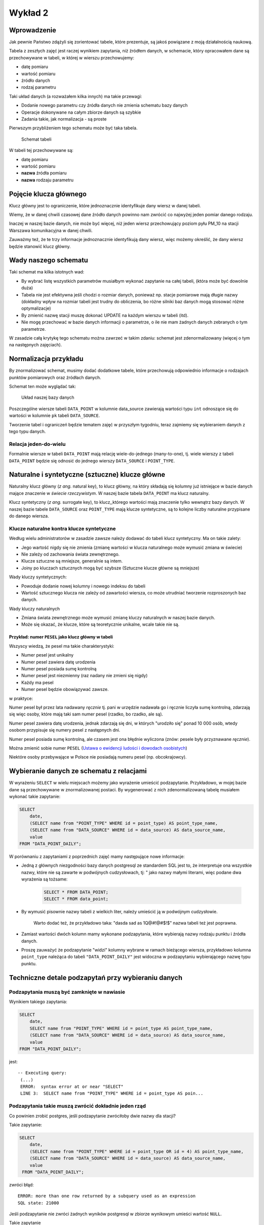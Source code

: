 Wykład 2
========

Wprowadzenie
------------

Jak pewnie Państwo zdążyli się zorientować tabele, które prezentuje, są
jakoś powiązane z moją działalnością naukową.

Tabela z zeszłych zajęć jest raczej wynikiem zapytania, niż
źródłem danych, w schemacie, który opracowałem dane są przechowywane w
tabeli, w której w wierszu przechowujemy:

* datę pomiaru
* wartość pomiaru
* źródło danych
* rodzaj parametru

Taki układ danych (a rozważałem kilka innych) ma takie przewagi:

* Dodanie nowego parametru czy źródła danych nie zmienia schematu
  bazy danych
* Operacje dokonywane na całym zbiorze danych są szybkie
* Zadania takie, jak normalizacja - są proste

Pierwszym przybliżeniem tego schematu
może być taka tabela.

.. figure:: /wyklad2/data/data-point-initial.*

    Schemat tabeli

W tabeli tej przechowywane są:

* datę pomiaru
* wartość pomiaru
* **nazwa** źródła pomiaru
* **nazwa** rodzaju parametru


.. _w2-pk:

Pojęcie klucza głównego
-----------------------

Klucz główny jest to ograniczenie, które jednoznacznie identyfikuje
dany wiersz w danej tabeli.

Wiemy, że w danej chwili czasowej dane źródło danych powinno nam zwrócić
co najwyżej jeden pomiar danego rodzaju.

Inaczej w naszej bazie danych, nie może być więcej, niż jeden wiersz
przechowujący poziom pyłu PM_10 na stacji Warszawa
komunikacyjna w danej chwili.

Zauważmy też, że te trzy informacje jednoznacznie identyfikują dany
wiersz, więc możemy określić, że dany wiersz będzie stanowić klucz główny.

Wady naszego schematu
---------------------

Taki schemat ma kilka istotnych wad:

* By wybrać listę wszystkich parametrów musiałbym wykonać zapytanie
  na całej tabeli, (która może być dowolnie duża)
* Tabela nie jest efektywna jeśli chodzi o rozmiar danych, ponieważ
  np. stacje pomiarowe mają długie nazwy (dokładny wpływ na rozmiar
  tabeli jest trudny do obliczenia, bo różne silniki baz danych
  mogą stosować różne optymalizacje)
* By zmienić nazwę stacji muszę dokonać UPDATE na każdym
  wierszu w tabeli (itd).
* Nie mogę przechować w bazie danych informacji o parametrze, o ile
  nie mam żadnych danych zebranych o tym parametrze.


W zasadzie całą krytykę tego schematu można zawrzeć w takim zdaniu:
schemat jest zdenormalizowany (więcej o tym na następnych zajęciach).

Normalizacja przykładu
----------------------

By znormalizować schemat, musimy dodać dodatkowe tabele, które przechowują
odpowiednio informacje o rodzajach punktów pomiarowych oraz
źródłach danych.


Schemat ten może wyglądać tak:

.. figure:: /wyklad2/data/data-point-final.*

    Układ naszej bazy danych


Poszczególne wiersze tabeli ``DATA_POINT`` w kolumnie
data_source zawierają wartości typu ``int``
odnoszące się do wartości w kolumnie ``pk`` tabeli
``DATA_SOURCE``.

Tworzenie tabel i ograniczeń będzie tematem zajęć w przyszłym tygodniu,
teraz zajmiemy się wybieraniem danych z tego typu danych.

Relacja jeden-do-wielu
^^^^^^^^^^^^^^^^^^^^^^

Formalnie wiersze w tabeli ``DATA_POINT`` mają relację
wiele-do-jednego (many-to-one), tj.
wiele wierszy z tabeli ``DATA_POINT`` będzie się odnosić
do jednego wierszy ``DATA_SOURCE`` i ``POINT_TYPE``.

Naturalne i syntetyczne (sztuczne) klucze główne
-------------------------------------------------

Naturalny klucz główny (*z ang.* natural key), to klucz główny, na
który składają się kolumny już istniejące w bazie danych mające
znaczenie w *świecie rzeczywistym*. W naszej bazie tabela ``DATA_POINT``
ma klucz naturalny.

Klucz syntetyczny (*z ang.* surrogate key), to klucz,,którego wartości
mają znaczenie tylko wewnątrz bazy danych. W naszej bazie tabele
``DATA_SOURCE`` oraz ``POINT_TYPE`` mają klucze syntetyczne, są to
kolejne liczby naturalne przypisane do danego wiersza.

Klucze naturalne kontra klucze syntetyczne
^^^^^^^^^^^^^^^^^^^^^^^^^^^^^^^^^^^^^^^^^^

Według wielu administratorów w zasadzie zawsze należy dodawać
do tabeli klucz syntetyczny. Ma on takie zalety:

* Jego wartość nigdy się nie zmienia (zmianę wartości w klucza naturalnego
  może wymusić zmiana w świecie)
* Nie zależy od zachowania świata zewnętrznego.
* Klucze sztuczne są mniejsze, generalnie są intem.
* Joiny po kluczach sztucznych mogą być szybsze (Sztuczne klucze główne
  są mniejsze)

Wady kluczy syntetycznych:

* Powoduje dodanie nowej kolumny i nowego indeksu do tabeli
* Wartość sztucznego klucza nie zależy od zawartości wiersza,
  co może utrudniać tworzenie rozproszonych baz danych.

Wady kluczy naturalnych

* Zmiana świata zewnętrznego może wymusić zmianę kluczy naturalnych
  w naszej bazie danych.
* Może się okazać, że klucze, które są teoretycznie unikalne,
  wcale takie nie są.

Przykład: numer ``PESEL`` jako klucz główny w tabeli
*****************************************************

Wszyscy wiedzą, że pesel ma takie charakterystyki:

* Numer pesel jest unikalny
* Numer pesel zawiera datę urodzenia
* Numer pesel posiada sumę kontrolną
* Numer pesel jest niezmienny (raz nadany nie zmieni się nigdy)
* Każdy ma pesel
* Numer pesel będzie obowiązywać zawsze.

w praktyce:

Numer pesel był przez lata nadawany *ręcznie* tj. pani w urzędzie
nadawała go i ręcznie liczyła sumę kontrolną, zdarzają się więc
osoby, które mają taki sam numer pesel (rzadko, bo rzadko, ale są).

Numer pesel zawiera datę urodzenia, jednak zdarzają się dni, w których
"urodziło się" ponad 10 000 osób, wtedy osobom przypisuje się numery
pesel z następnych dni.

Numer pesel posiada sumę kontrolną, ale czasem jest ona błędnie wyliczona
(znów: pesele były przyznawane *ręcznie*).

Można zmienić sobie numer ``PESEL`` (`Ustawa o ewidencji ludości i
dowodach osobistych <http://isap.sejm.gov.pl/DetailsServlet?id=WDU19740140085>`_)

Niektóre osoby przebywające w Polsce nie posiadają numeru pesel
(np. obcokrajowcy).

Wybieranie danych ze schematu z relacjami
-----------------------------------------

W wyrażeniu ``SELECT`` w wielu miejscach możemy jako wyrażenie
umieścić podzapytanie. Przykładowo, w mojej bazie dane są przechowywane
w znormalizowanej postaci. By wygenerować z nich
zdenormalizowaną tabelę musiałem wykonać takie zapytanie:

.. code-block:: sql

    SELECT
        date,
        (SELECT name from "POINT_TYPE" WHERE id = point_type) AS point_type_name,
        (SELECT name from "DATA_SOURCE" WHERE id = data_source) AS data_source_name,
        value
    FROM "DATA_POINT_DAILY";

W porównaniu z zapytaniami z poprzednich zajęć mamy następujące nowe
informacje:

* Jedną z głównych niezgodności bazy danych postgresql ze
  standardem SQL jest to, że interpretuje ona wszystkie nazwy, które nie
  są zawarte w podwójnych cudzysłowach, tj: " jako nazwy
  małymi literami, więc podane dwa wyrażenia są tożsame:

    .. code-block:: sql

        SELECT * FROM DATA_POINT;
        SELECT * FROM data_point;


* By wymusić pisownie nazwy tabeli z wielkich liter, należy umieścić ją
  w podwójnym cudzysłowie.

   Warto dodać też, że przykładowo taka: "dasda sad as 1Q@#!@#$!$"
   nazwa tabeli też jest poprawna.
* Zamiast wartości dwóch kolumn mamy wykonane podzapytania, które
  wybierają nazwy rodzaju punktu i źródła danych.
* Proszę zauważyć że podzapytanie "widzi" kolumny wybrane
  w ramach bieżącego wiersza, przykładowo kolumna ``point_type``
  należąca do tabeli ``"DATA_POINT_DAILY"`` jest widoczna
  w podzapytaniu wybierającego nazwę typu punktu.

Techniczne detale podzapytań przy wybieraniu danych
----------------------------------------------------


Podzapytania muszą być zamknięte w nawiasie
^^^^^^^^^^^^^^^^^^^^^^^^^^^^^^^^^^^^^^^^^^^

Wynikiem takiego zapytania:

.. code-block:: sql

    SELECT
        date,
        SELECT name from "POINT_TYPE" WHERE id = point_type AS point_type_name,
        (SELECT name from "DATA_SOURCE" WHERE id = data_source) AS data_source_name,
        value
    FROM "DATA_POINT_DAILY";


jest::


   -- Executing query:
    (...)
    ERROR:  syntax error at or near "SELECT"
    LINE 3:  SELECT name from "POINT_TYPE" WHERE id = point_type AS poin...


Podzapytania takie muszą zwrócić dokładnie jeden rząd
^^^^^^^^^^^^^^^^^^^^^^^^^^^^^^^^^^^^^^^^^^^^^^^^^^^^^^

Co powinien zrobić postgres, jeśli podzapytanie zwróciłoby dwie
nazwy dla stacji?

Takie zapytanie:

.. code-block:: sql

    SELECT
        date,
        (SELECT name from "POINT_TYPE" WHERE id = point_type OR id = 4) AS point_type_name,
        (SELECT name from "DATA_SOURCE" WHERE id = data_source) AS data_source_name,
        value
     FROM "DATA_POINT_DAILY";


zwróci błąd::

    ERROR: more than one row returned by a subquery used as an expression
    SQL state: 21000



Jeśli podzapytanie nie zwróci żadnych wyników postgresql w zbiorze wynikowym umieści wartość ``NULL``.

Takie zapytanie

.. code-block:: sql

    SELECT
        date,
        (SELECT name from "POINT_TYPE" WHERE id = point_type AND id = 4) AS point_type_name,
        (SELECT name from "DATA_SOURCE" WHERE id = data_source) AS data_source_name,
    value
    FROM "DATA_POINT_DAILY";

dla wszystkich typów punktów pomiarowych poza tymi o ``id`` równym ``4``,
będzie w drugiej kolumnie zawierało ``NULL``

Podzapytanie musi zwracać jedną kolumnę
^^^^^^^^^^^^^^^^^^^^^^^^^^^^^^^^^^^^^^^

Podzapytanie musi zwrócić dokładnie jedną kolumnę, nie mniej nie więcej.
Liczba wyników zwracanych przez to zapytanie musi wynosić jeden.
Liczbą tą nie jest dwa, ani zero. `Pięć zupełnie odpada
<http://en.wikipedia.org/w/index.php?title=Rabbit_of_Caerbannog&oldid=574553650#Holy_Hand_Grenade_of_Antioch>`_.

Znów: gdyby podzapytanie miało zwrócić kilka kolumn nie Postgres
nie wiedziałby co z tym zrobić.

Podzapytania w klauzuli `WHERE`
--------------------------------

Postgresql udostępnia funkcje, które z pozwalają przekształcić podzapytanie
w wartość logiczną, `pełna lista tych funkcji
<http://www.postgresql.org/docs/9.2/static/functions-subquery.html>`_

Przykładowo chcemy wybrać wszystkie nazwy stacji, które zbierają pył
zawieszony PM10.

.. code-block:: sql

    SELECT name from "DATA_SOURCE" WHERE EXISTS (
        SELECT * FROM "DATA_POINT_DAILY" WHERE data_source = id AND point_type=4
    );

Uwaga: Parametr określający poziom pyłu zawieszonego
ma ``id`` równe 4.
Znaczenie zapytania: wybieramy nazwę ze wszystkich stacji,
z tabeli ``"DATA_SOURCE"``, które to stacje spełniają taki warunek,
że w tabeli ``"DATA_POINT_DAILY"`` istnieją wiersze zawierające
pomiary pyłu zawieszonego z danej stacji.


Wybieranie z wielu tabel
------------------------

Dokładnie takie same wyniki można uzyskać wybierając wynik z wielu
tabel na raz:

.. code-block:: sql

    SELECT
        dp.date,
        ds.name,
        pt.name,
        dp.value
    FROM "DATA_POINT_DAILY" AS dp, "POINT_TYPE" as pt, "DATA_SOURCE" as ds
    WHERE dp.point_type = pt.id AND dp.data_source = ds.id;

Nowe cechy w tym zapytaniu:

* Wiele tabel podanych w klauzuli ``FROM``, poszczególne
  tabele oddzielane są od siebie przecinkiem
* Klauzula ``AS`` przy nazwie tabeli powoduje, że możemy
  odnosić się do kolumn z tej tabeli za pomocą identyfikatora podanego
  po ``AS``.  Przykładowo w naszym zapytaniu ``ds.name`` oznacza
  kolumnę ``name`` z tabeli ``"DATA_SOURCE"``, a
  ``pt.name`` oznacza kolumnę ``name`` z tabeli
  ``"POINT TYPE"``.
  Operator JOIN

Operator ``JOIN``
-----------------

Takie same wyniki możemy osiągnąć za pomocą operatora JOIN.

.. code-block:: sql

    SELECT
        dp.date,
        ds.name,
        pt.name,
        dp.value
    FROM "DATA_POINT_DAILY" AS dp
    INNER JOIN "DATA_SOURCE" ds ON (ds.id = dp.data_source)
    INNER JOIN "POINT_TYPE" pt ON (pt.id = dp.point_type)

Nowe cechy w tym zapytaniu:


* Pojawia się operator ``INNER JOIN``, w podanym przykładzie
  ma on składnię:
  ``INNER JOIN TABLE [AS foo] ON boolean_expression``,
  gdzie ``boolean_expression`` to wyrażenie logiczne.


Oprócz ``ON`` możliwe są takie warianty::

    INNER JOIN TABLE USING (id)
    INNER JOIN TABLE NATURAL


Dokładne znaczenia są opisane w `podręczniku postgreSQL
<http://www.postgresql.org/docs/9.3/static/queries-table-expressions.html>`_.
Proszę się z nimi zapoznać!

Wybieranie wielu wierszy z jednej tabeli
----------------------------------------

Powiedzmy, że chcemy zbadać korelację prędkości wiatru z pochodną
poziomu pyłu zawieszonego ``PM10``.
W tym celu musimy opracować zapytanie zawierające prędkość wiatru i dobowy
przyrost pyłu zawieszonego PM10.
Jak to zrobić? Otóż nikt nie zabronił nam zrobić ``INNER JOIN`` tabeli
z samą sobą.

.. code-block:: sql

    SELECT corr(pm_jutro.value - pm.value, ws.value) FROM "DATA_POINT_DAILY" ws
        INNER JOIN  "DATA_POINT_DAILY" AS pm ON pm.date = ws.date AND ws.data_source = pm.data_source AND pm.point_type = 4
        INNER JOIN  "DATA_POINT_DAILY" AS pm_jutro ON pm_jutro.date = ws.date + 1 AND ws.data_source = pm_jutro.data_source AND pm_jutro.point_type = 4
    WHERE ws.point_type = (SELECT id FROM "POINT_TYPE" WHERE lower(name) = 'wind_speed') --

Cechy zapytania:


* Warunek ``WHERE`` zapewnia nam, że dane z tabeli głównej należą
  zawierają prędkość wiatru.
* Warunki ``INNER JOIN`` w obu przypadkach zapewniają nam,
  że wybieramy pył zawieszony rejestrowany na tej samej stacji, na której
  wybieramy prędkość wiatru.
* Dodatkowo dla ``pm_jutro`` wymagamy, by wiersz pochodził z
  następnego dnia.
* Funkcja ``corr`` wyznacza korelację.


Podzapytanie czy JOIN
---------------------

Z punktu widzenia wydajności nie ma znaczenia, której konstrukcji:
subselect, wybór z wielu tabel czy ``JOIN`` skorzystamy.

Subselecty mają zdecydowanie mniejsze możliwości, tj. wszystkie zestawy
danych, które można opisać za pomocą subselectów da się przepisać na
``JOIN``y, ale nie wszystkie ``JOINY`` można przepisać na subselecty.

Wybór konkretnego wyrażenia jest zatem kwestią czytelności kodu.


Relacja wiele-do-wielu
----------------------

Relacja wiele do wielu to relacja, w której wiele wierszy tabeli A jest
powiązanych każdy z wieloma różnymi wierszami tabeli B.

Przykładowo tabela student zawiera studentów, którzy mają zainteresowania,
oczywiście wielu studentów może mieć takie same zainteresowania.

Na poziomie bazy danych relacja taka wymaga utworzenia tabeli
pośredniczącej:

.. figure:: /wyklad2/data/mant-to-many.*

    Schemat

Przykładowo: jeśli w tabeli student są studenci o ``id`` 1, 2 i 3, oraz
zainteresowania o id 100, 101 oraz 102. To wiersz w tabeli
``STUDENT_ZAINTERESOWANIE`` o wartości kolumny ``student_id`` równej 2
oraz ``zainteresowanie_id`` równej 102 oznacza, że student o id 2 ma zainteresowanie
numer 102. Kolejne zainteresowania dla studenta 2 są reprezentowane
przez kolejne wiersze z tej tabeli.


``LEFT``, ``RIGHT``, ``INNER``, ``CROSS JOIN``
----------------------------------------------

By wybrać każdego studenta i jego zainteresowania należałoby napisać:

.. code-block:: sql

    SELECT student_id, zainteresowanie_id FROM STUDENT as stud
    JOIN STUDENT_ZAINTERESOWANIE ON student_id = stud.pk


Takie zapytanie wybierze nam studentów i ich zainteresowania, jednak
jeśli jakiś student nie ma zainteresowań, będzie nieobecny w wyniku tego zapytania.

By stworzyć zapytanie, które zwróci również tych studentów, którzy nie mają
zainteresowań należy użyć:

.. code-block:: sql

    SELECT stud.pl, zainteresowanie_id FROM STUDENT as stud
    LEFT JOIN STUDENT_ZAINTERESOWANIE ON student_id = stud.pk


Dodanie słowa ``LEFT`` do ``JOIN`` spowoduje, że
po wykonaniu samego JOINA silnik bazy danych do wyniku zapytania
doda wszystkie wiersze obecne w tabeli student, które nie zostały wybrane,
oraz dla tych wierszy przypisze kolumnom z tabeli ``STUDENT_ZAINTERESOWANIE``
wartość ``NULL``.

Gdybyśmy chcieli wybrać tylko studentów mających zainteresowanie i
zainteresowania nie wybrane przez studentów należałoby napisać: ``RIGHT JOIN``.

Gdybyśmy chcieli wybrać zarówno studentów bez zainteresowań, jak i zainteresowania bez studentów
musielibyśmy dodać ``CROSS JOIN``

INNER JOIN jest synonimem dla JOIN, oraz
OUTER LEFT JOIN jest synonimem dla LEFT JOIN itp.

Więcej o outer joinach `w podręczniku postgresql <http://www.postgresql.org/docs/9.2/static/tutorial-join.html>`_

Klauzula `DISTINCT`
-------------------

Klauzula distinct pozwala wybrać tylko unikalne zestawy danych,
przykładowo takie zapytanie wybiera wszystkie zestawy parametrów
dla każdej stacji:

.. code-block:: sql

    SELECT DISTINCT data_source, point_type FROM "DATA_POINT_DAILY" ORDER BY data_source, point_type;


Dla zainteresowanych: w PostgreSQL dostępna jest klauzula
`DISTINCT ON`, która pozwala wybrać wiersze unikalne
względem pewnego podzbioru wszystkich kolumn, `więcej w dokumentacji:
<http://www.postgresql.org/docs/9.0/static/sql-select.html#SQL-DISTINCT>`_

SELECT FROM SUBQUERY
--------------------

Wynik zapytania jest tabelą, prawda?

Zatem może da się na wyniku zapytania wykonać inne zapytanie.

Da się!

Powiedzmy, że chcemy rozwiązać bardziej rozbudowaną wersję zadania 12 z
poprzednich zajęć, tj: chcemy wybrać
ilość miesięcy, w których średni poziom był powyżej pewnej wartości,
dla każdej stacji pomiarowej.

Najpierw stwórzmy zapytanie zwracające po prostu średnie miesięczne
poziomy pyłu zawieszonego PM_10 i ograniczmy zapytanie
dla miesięcy z poziomem powyżej 50 migrogramów na m^3.

.. code-block:: sql

    SELECT date_trunc('month', date), data_source, AVG(value) FROM "DATA_POINT_DAILY"
        WHERE point_type = 4 AND value is not NULL
        GROUP BY data_source, date_trunc('month', date)
        HAVING AVG(value)> 50
        ORDER BY date_trunc('month', date)


Teraz potraktujmy to jako tabelę wejściową do innego zapytania:

.. code-block:: sql

    SELECT data_source, COUNT(*) FROM poprzednie zapytanie
    GROUP BY data_source
    ORDER BY data_source


Tylko czym jest "poprzednie zapytanie"? Otóż jest po prostu
treścią zapytania.


.. code-block:: sql

    SELECT data_source, COUNT(*)
    FROM (
        SELECT date_trunc('month', date), data_source, AVG(value) FROM "DATA_POINT_DAILY"
        WHERE point_type = 4 AND value is not NULL
        GROUP BY data_source, date_trunc('month', date)
        HAVING AVG(value)> 50
        ORDER BY date_trunc('month', date)
    ) as baz
    GROUP BY data_source
    ORDER BY data_source


Proszę zauważyć, że podzapytanie jest zamknięte w nawiasach, oraz nadano
mu alias za pomocą klauzuli as. Zarówno nawiasy jaki i
nadanie aliasu jest wymagane!


Window Functions --- nieobowiązkowe
-----------------------------------

Zasadniczo SQL zakłada, że poszczególne wiersze w zapytaniu są od siebie
niezależne.

Window Functions pozwalają na wykorzystanie w zapytaniu wielu wierszy
jakoś powiązanych z bieżąco przetwarzanym wierszem.

Przykładowo chcemy wybrać to, na ile wartość w danym wierszu różni się
od średniej dla danej stacji i danego parametru:


.. code-block:: sql

    SELECT value - AVG(value) OVER (PARTITION BY(data_source, point_type)), data_source, point_type
    FROM "DATA_POINT_DAILY"
    WHERE value is not NULL
    ORDER BY data_source, point_type


Po pierwsze widzimy funkcję agregującą, a w zapytaniu nie ma klauzuli
GROUP BY.

Po funkcji AVG pojawia się nowe słowo kluczowe OVER,
które mówi po jakim zbiorze wartości jest wyznaczana średnia,
następnie za pomocą PARTITION BY podajemy, że średnia wyznaczana
jest z wierszy o takiej samej wartości kolumny data_source,
oraz point_type.

Jako bonus window functions pozwalają np. wybrać numer wiersza, np:

.. code-block:: sql

    SELECT data_source, COUNT(*) as count, row_number() OVER (ORDER BY COUNT(*) DESC)
    FROM (
        SELECT date_trunc('month', date), data_source, AVG(value) FROM "DATA_POINT_DAILY"
        WHERE point_type = 4 AND value is not NULL
        GROUP BY data_source, date_trunc('month', date)
        HAVING AVG(value)> 50
        ORDER BY date_trunc('month', date)
    ) as baz
    GROUP BY data_source
    ORDER BY data_source


